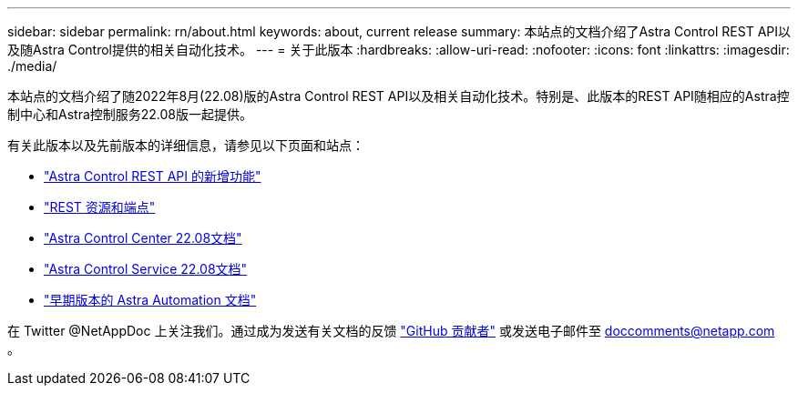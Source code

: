 ---
sidebar: sidebar 
permalink: rn/about.html 
keywords: about, current release 
summary: 本站点的文档介绍了Astra Control REST API以及随Astra Control提供的相关自动化技术。 
---
= 关于此版本
:hardbreaks:
:allow-uri-read: 
:nofooter: 
:icons: font
:linkattrs: 
:imagesdir: ./media/


[role="lead"]
本站点的文档介绍了随2022年8月(22.08)版的Astra Control REST API以及相关自动化技术。特别是、此版本的REST API随相应的Astra控制中心和Astra控制服务22.08版一起提供。

有关此版本以及先前版本的详细信息，请参见以下页面和站点：

* link:../rn/whats_new.html["Astra Control REST API 的新增功能"]
* link:../endpoints/resources.html["REST 资源和端点"]
* https://docs.netapp.com/us-en/astra-control-center/["Astra Control Center 22.08文档"^]
* https://docs.netapp.com/us-en/astra-control-service/["Astra Control Service 22.08文档"^]
* link:../aa-earlier-versions.html["早期版本的 Astra Automation 文档"]


在 Twitter @NetAppDoc 上关注我们。通过成为发送有关文档的反馈 link:https://docs.netapp.com/us-en/contribute/["GitHub 贡献者"^] 或发送电子邮件至 doccomments@netapp.com 。
